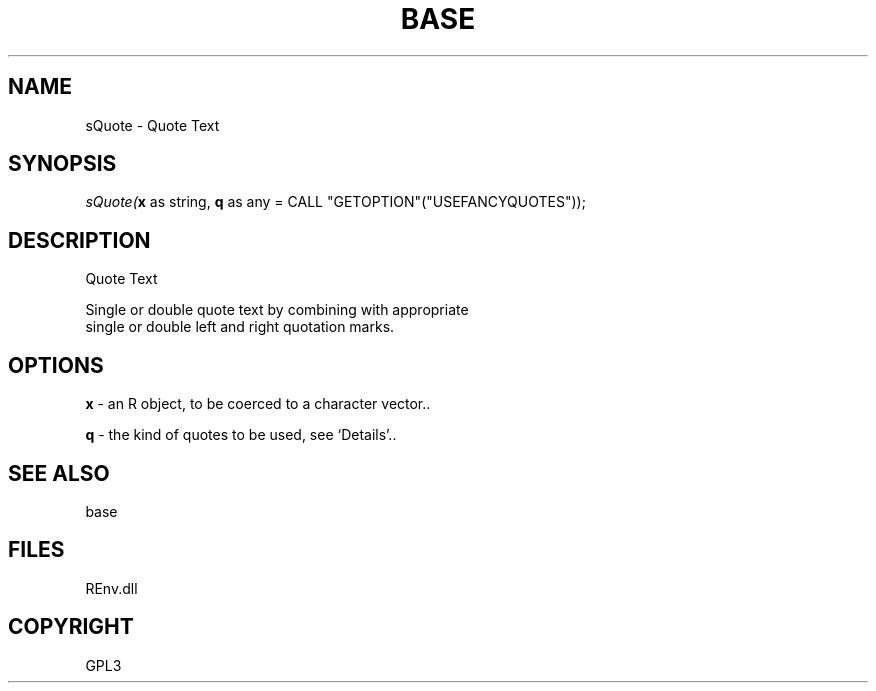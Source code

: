 .\" man page create by R# package system.
.TH BASE 1 2002-May "sQuote" "sQuote"
.SH NAME
sQuote \- Quote Text
.SH SYNOPSIS
\fIsQuote(\fBx\fR as string, 
\fBq\fR as any = CALL "GETOPTION"("USEFANCYQUOTES"));\fR
.SH DESCRIPTION
.PP
Quote Text
 
 Single or double quote text by combining with appropriate 
 single or double left and right quotation marks.
.PP
.SH OPTIONS
.PP
\fBx\fB \fR\- an R object, to be coerced to a character vector.. 
.PP
.PP
\fBq\fB \fR\- the kind of quotes to be used, see ‘Details’.. 
.PP
.SH SEE ALSO
base
.SH FILES
.PP
REnv.dll
.PP
.SH COPYRIGHT
GPL3
